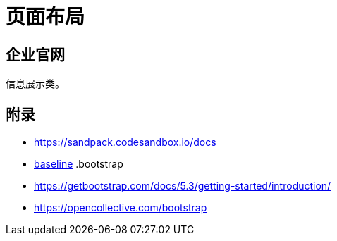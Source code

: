 = 页面布局

== 企业官网

信息展示类。


== 附录

* https://sandpack.codesandbox.io/docs
* https://www.bilibili.com/video/BV1gt4y1e7Rv[baseline^]
.bootstrap
* https://getbootstrap.com/docs/5.3/getting-started/introduction/
* https://opencollective.com/bootstrap
